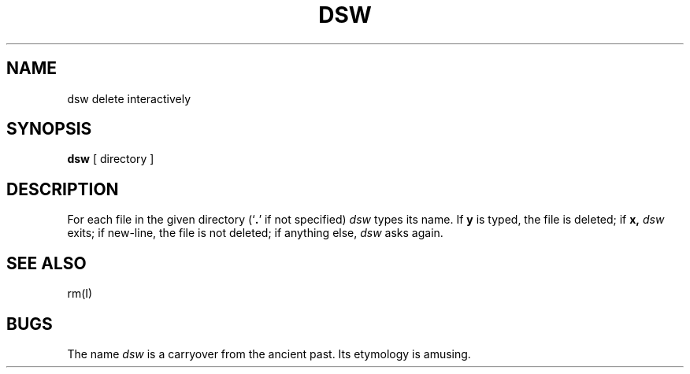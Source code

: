 .TH DSW I 3/15/72
.SH NAME
dsw  \*-  delete interactively
.sp 1l
.SH SYNOPSIS
.B dsw
[ directory ]
.sp 1l
.SH DESCRIPTION
For
each file in the given directory
(`\fB.\fR'
if not specified)
.I dsw
types its name.
If
.B y
is typed, the file is deleted;
if
.B x,
.I dsw
exits;
if new-line, the file is not deleted;
if anything else,
.I dsw
asks again.
.sp 1l
.SH "SEE ALSO"
rm(I)
.sp 1l
.SH BUGS
The name
.I dsw
is a carryover from the ancient past.  Its etymology is
amusing.
